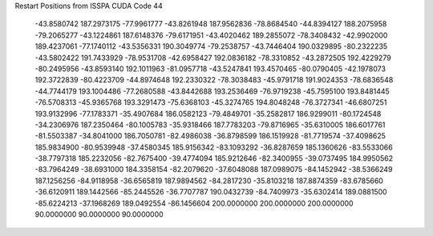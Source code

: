 Restart Positions from ISSPA CUDA Code
44
 -43.8580742 187.2973175 -77.9961777 -43.8261948 187.9562836 -78.8684540
 -44.8394127 188.2075958 -79.2065277 -43.1224861 187.6148376 -79.6171951
 -43.4020462 189.2855072 -78.3408432 -42.9902000 189.4237061 -77.1740112
 -43.5356331 190.3049774 -79.2538757 -43.7446404 190.0329895 -80.2322235
 -43.5802422 191.7433929 -78.9531708 -42.6958427 192.0836182 -78.3310852
 -43.2872505 192.4229279 -80.2495956 -43.8593140 192.1011963 -81.0957718
 -43.5247841 193.4570465 -80.0790405 -42.1978073 192.3722839 -80.4223709
 -44.8974648 192.2330322 -78.3038483 -45.9791718 191.9024353 -78.6836548
 -44.7744179 193.1004486 -77.2680588 -43.8442688 193.2536469 -76.9719238
 -45.7595100 193.8481445 -76.5708313 -45.9365768 193.3291473 -75.6368103
 -45.3274765 194.8048248 -76.3727341 -46.6807251 193.9132996 -77.1783371
 -35.4907684 186.0582123 -79.4849701 -35.2582817 186.9299011 -80.1724548
 -34.2306976 187.2350464 -80.1005783 -35.9318466 187.7783203 -79.8716965
 -35.6310005 186.6017761 -81.5503387 -34.8041000 186.7050781 -82.4986038
 -36.8798599 186.1519928 -81.7719574 -37.4098625 185.9834900 -80.9539948
 -37.4580345 185.9156342 -83.1093292 -36.8287659 185.1360626 -83.5533066
 -38.7797318 185.2232056 -82.7675400 -39.4774094 185.9212646 -82.3400955
 -39.0737495 184.9950562 -83.7964249 -38.6931000 184.3358154 -82.2079620
 -37.6048088 187.0989075 -84.1452942 -38.5366249 187.1256256 -84.9118958
 -36.6565819 187.9894562 -84.2817230 -35.8103218 187.8874359 -83.6785660
 -36.6120911 189.1442566 -85.2445526 -36.7707787 190.0432739 -84.7409973
 -35.6302414 189.0881500 -85.6224213 -37.1968269 189.0492554 -86.1456604
 200.0000000 200.0000000 200.0000000  90.0000000  90.0000000  90.0000000
